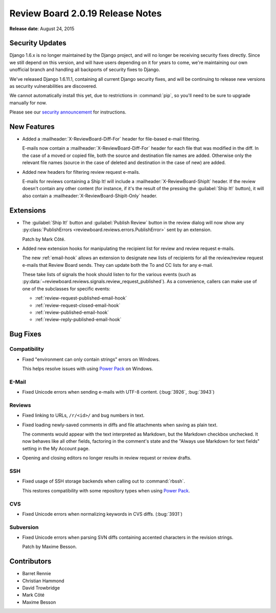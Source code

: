 =================================
Review Board 2.0.19 Release Notes
=================================

**Release date**: August 24, 2015


Security Updates
================

Django 1.6.x is no longer maintained by the Django project, and will no longer
be receiving security fixes directly. Since we still depend on this version,
and will have users depending on it for years to come, we're maintaining our
own unofficial branch and handling all backports of security fixes to Django.

We've released Django 1.6.11.1, containing all current Django security fixes,
and will be continuing to release new versions as security vulnerabilities are
discovered.

We cannot automatically install this yet, due to restrictions in
:command:`pip`, so you'll need to be sure to upgrade manually for now.

Please see our `security announcement`_ for instructions.

.. _`security announcement`:
   https://www.reviewboard.org/news/2015/08/24/new-django-1-6-11-1-security-releases/


New Features
============

* Added a :mailheader:`X-ReviewBoard-Diff-For` header for file-based e-mail
  filtering.

  E-mails now contain a :mailheader:`X-ReviewBoard-Diff-For` header for each
  file that was modified in the diff. In the case of a moved or copied file,
  both the source and destination file names are added. Otherwise only the
  relevant file names (source in the case of deleted and destination in the
  case of new) are added.

* Added new headers for filtering review request e-mails.

  E-mails for reviews containing a Ship It! will include a
  :mailheader:`X-ReviewBoard-ShipIt` header. If the review doesn't contain any
  other content (for instance, if it's the result of the pressing the
  :guilabel:`Ship It!` button), it will also contain a
  :mailheader:`X-ReviewBoard-ShipIt-Only` header.


Extensions
==========

* The :guilabel:`Ship It!` button and :guilabel:`Publish Review` button in the
  review dialog will now show any
  :py:class:`PublishErrors <reviewboard.reviews.errors.PublishError>` sent
  by an extension.

  Patch by Mark Côté.

* Added new extension hooks for manipulating the recipient list for review
  and review request e-mails.

  The new :ref:`email-hook` allows an extension to designate new lists of
  recipients for all the review/review request e-mails that Review Board
  sends. They can update both the To and CC lists for any e-mail.

  These take lists of signals the hook should listen to for the various events
  (such as :py:data:`~reviewboard.reviews.signals.review_request_published`).
  As a convenience, callers can make use of one of the subclasses for specific
  events:

  * :ref:`review-request-published-email-hook`
  * :ref:`review-request-closed-email-hook`
  * :ref:`review-published-email-hook`
  * :ref:`review-reply-published-email-hook`


Bug Fixes
=========

Compatibility
-------------

* Fixed "environment can only contain strings" errors on Windows.

  This helps resolve issues with using `Power Pack`_ on Windows.


.. _`Power Pack`: https://www.reviewboard.org/powerpack/


E-Mail
------

* Fixed Unicode errors when sending e-mails with UTF-8 content. (:bug:`3926`,
  :bug:`3943`)


Reviews
-------

* Fixed linking to URLs, ``/r/<id>/`` and bug numbers in text.

* Fixed loading newly-saved comments in diffs and file attachments when
  saving as plain text.

  The comments would appear with the text interpreted as Markdown, but the
  Markdown checkbox unchecked. It now behaves like all other fields, factoring
  in the comment's state and the "Always use Markdown for text fields" setting
  in the My Account page.

* Opening and closing editors no longer results in review request or
  review drafts.


SSH
---

* Fixed usage of SSH storage backends when calling out to :command:`rbssh`.

  This restores compatibility with some repository types when using
  `Power Pack`_.


CVS
---

* Fixed Unicode errors when normalizing keywords in CVS diffs. (:bug:`3931`)


Subversion
----------

* Fixed Unicode errors when parsing SVN diffs containing accented characters
  in the revision strings.

  Patch by Maxime Besson.


Contributors
============

* Barret Rennie
* Christian Hammond
* David Trowbridge
* Mark Côté
* Maxime Besson
